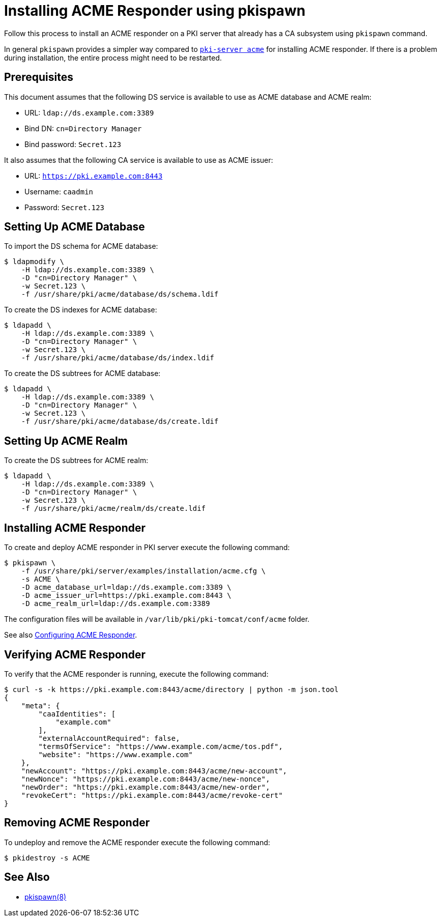 = Installing ACME Responder using pkispawn =

Follow this process to install an ACME responder on a PKI server that already has a CA subsystem using `pkispawn` command.

In general `pkispawn` provides a simpler way compared to link:Installing-ACME-Responder-using-PKI-Server-ACME-CLI.adoc[`pki-server acme`] for installing ACME responder.
If there is a problem during installation, the entire process might need to be restarted.

== Prerequisites ==

This document assumes that the following DS service is available to use as ACME database and ACME realm:

* URL: `ldap://ds.example.com:3389`
* Bind DN: `cn=Directory Manager`
* Bind password: `Secret.123`

It also assumes that the following CA service is available to use as ACME issuer:

* URL: `https://pki.example.com:8443`
* Username: `caadmin`
* Password: `Secret.123`

== Setting Up ACME Database ==

To import the DS schema for ACME database:

----
$ ldapmodify \
    -H ldap://ds.example.com:3389 \
    -D "cn=Directory Manager" \
    -w Secret.123 \
    -f /usr/share/pki/acme/database/ds/schema.ldif
----

To create the DS indexes for ACME database:

----
$ ldapadd \
    -H ldap://ds.example.com:3389 \
    -D "cn=Directory Manager" \
    -w Secret.123 \
    -f /usr/share/pki/acme/database/ds/index.ldif
----

To create the DS subtrees for ACME database:

----
$ ldapadd \
    -H ldap://ds.example.com:3389 \
    -D "cn=Directory Manager" \
    -w Secret.123 \
    -f /usr/share/pki/acme/database/ds/create.ldif
----

== Setting Up ACME Realm ==

To create the DS subtrees for ACME realm:

----
$ ldapadd \
    -H ldap://ds.example.com:3389 \
    -D "cn=Directory Manager" \
    -w Secret.123 \
    -f /usr/share/pki/acme/realm/ds/create.ldif
----

== Installing ACME Responder ==

To create and deploy ACME responder in PKI server execute the following command:

----
$ pkispawn \
    -f /usr/share/pki/server/examples/installation/acme.cfg \
    -s ACME \
    -D acme_database_url=ldap://ds.example.com:3389 \
    -D acme_issuer_url=https://pki.example.com:8443 \
    -D acme_realm_url=ldap://ds.example.com:3389
----

The configuration files will be available in `/var/lib/pki/pki-tomcat/conf/acme` folder.

See also link:../../admin/acme/Configuring-ACME-Responder.adoc[Configuring ACME Responder].

== Verifying ACME Responder ==

To verify that the ACME responder is running, execute the following command:

----
$ curl -s -k https://pki.example.com:8443/acme/directory | python -m json.tool
{
    "meta": {
        "caaIdentities": [
            "example.com"
        ],
        "externalAccountRequired": false,
        "termsOfService": "https://www.example.com/acme/tos.pdf",
        "website": "https://www.example.com"
    },
    "newAccount": "https://pki.example.com:8443/acme/new-account",
    "newNonce": "https://pki.example.com:8443/acme/new-nonce",
    "newOrder": "https://pki.example.com:8443/acme/new-order",
    "revokeCert": "https://pki.example.com:8443/acme/revoke-cert"
}
----

== Removing ACME Responder ==

To undeploy and remove the ACME responder execute the following command:

----
$ pkidestroy -s ACME
----

== See Also ==

* link:../../manuals/man8/pkispawn.8.md[pkispawn(8)]
